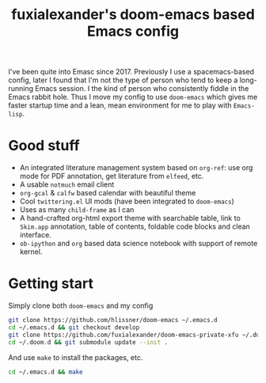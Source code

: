 #+TITLE: fuxialexander's doom-emacs based Emacs config
I've been quite into Emasc since 2017. Previously I use a spacemacs-based config, later I found that I'm not the type of person who tend to keep a long-running Emacs session. I the kind of person who consistently fiddle in the Emacs rabbit hole. Thus I move my config to use ~doom-emacs~ which gives me faster startup time and a lean, mean environment for me to play with ~Emacs-lisp~.
* Good stuff
:PROPERTIES:
:ID:       92E3B456-0358-4557-90F4-4B8A802F033D
:END:
- An integrated literature management system based on ~org-ref~: use org mode for PDF annotation, get literature from ~elfeed~, etc.
- A usable ~notmuch~ email client
- ~org-gcal~ & ~calfw~ based calendar with beautiful theme
- Cool ~twittering.el~ UI mods (have been integrated to ~doom-emacs~)
- Uses as many ~child-frame~ as I can
- A hand-crafted org-html export theme with searchable table, link to ~Skim.app~ annotation, table of contents, foldable code blocks and clean interface.
- ~ob-ipython~ and ~org~ based data science notebook with support of remote kernel.
* Getting start
:PROPERTIES:
:ID:       D3947C92-6876-4B52-8A8C-98846A2D466E
:END:
Simply clone both ~doom-emacs~ and my config
#+BEGIN_SRC bash
git clone https://github.com/hlissner/doom-emacs ~/.emacs.d
cd ~/.emacs.d && git checkout develop
git clone https://github.com/fuxialexander/doom-emacs-private-xfu ~/.doom.d
cd ~/.doom.d && git submodule update --init .
#+END_SRC

And use ~make~ to install the packages, etc.
#+BEGIN_SRC bash
cd ~/.emacs.d && make
#+END_SRC
